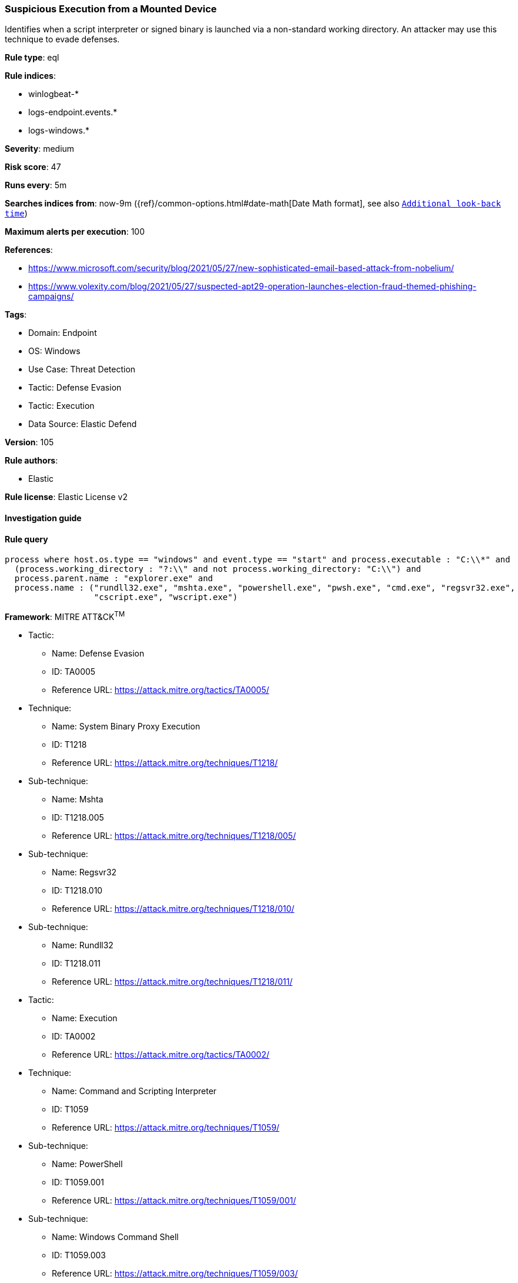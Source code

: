 [[prebuilt-rule-8-8-13-suspicious-execution-from-a-mounted-device]]
=== Suspicious Execution from a Mounted Device

Identifies when a script interpreter or signed binary is launched via a non-standard working directory. An attacker may use this technique to evade defenses.

*Rule type*: eql

*Rule indices*: 

* winlogbeat-*
* logs-endpoint.events.*
* logs-windows.*

*Severity*: medium

*Risk score*: 47

*Runs every*: 5m

*Searches indices from*: now-9m ({ref}/common-options.html#date-math[Date Math format], see also <<rule-schedule, `Additional look-back time`>>)

*Maximum alerts per execution*: 100

*References*: 

* https://www.microsoft.com/security/blog/2021/05/27/new-sophisticated-email-based-attack-from-nobelium/
* https://www.volexity.com/blog/2021/05/27/suspected-apt29-operation-launches-election-fraud-themed-phishing-campaigns/

*Tags*: 

* Domain: Endpoint
* OS: Windows
* Use Case: Threat Detection
* Tactic: Defense Evasion
* Tactic: Execution
* Data Source: Elastic Defend

*Version*: 105

*Rule authors*: 

* Elastic

*Rule license*: Elastic License v2


==== Investigation guide


[source, markdown]
----------------------------------

----------------------------------

==== Rule query


[source, js]
----------------------------------
process where host.os.type == "windows" and event.type == "start" and process.executable : "C:\\*" and
  (process.working_directory : "?:\\" and not process.working_directory: "C:\\") and
  process.parent.name : "explorer.exe" and
  process.name : ("rundll32.exe", "mshta.exe", "powershell.exe", "pwsh.exe", "cmd.exe", "regsvr32.exe",
                  "cscript.exe", "wscript.exe")

----------------------------------

*Framework*: MITRE ATT&CK^TM^

* Tactic:
** Name: Defense Evasion
** ID: TA0005
** Reference URL: https://attack.mitre.org/tactics/TA0005/
* Technique:
** Name: System Binary Proxy Execution
** ID: T1218
** Reference URL: https://attack.mitre.org/techniques/T1218/
* Sub-technique:
** Name: Mshta
** ID: T1218.005
** Reference URL: https://attack.mitre.org/techniques/T1218/005/
* Sub-technique:
** Name: Regsvr32
** ID: T1218.010
** Reference URL: https://attack.mitre.org/techniques/T1218/010/
* Sub-technique:
** Name: Rundll32
** ID: T1218.011
** Reference URL: https://attack.mitre.org/techniques/T1218/011/
* Tactic:
** Name: Execution
** ID: TA0002
** Reference URL: https://attack.mitre.org/tactics/TA0002/
* Technique:
** Name: Command and Scripting Interpreter
** ID: T1059
** Reference URL: https://attack.mitre.org/techniques/T1059/
* Sub-technique:
** Name: PowerShell
** ID: T1059.001
** Reference URL: https://attack.mitre.org/techniques/T1059/001/
* Sub-technique:
** Name: Windows Command Shell
** ID: T1059.003
** Reference URL: https://attack.mitre.org/techniques/T1059/003/
